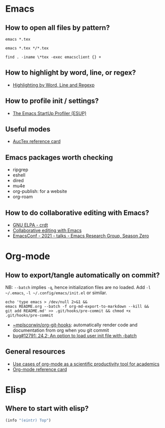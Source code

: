 * Emacs

** How to open all files by pattern?

   #+begin_src shell
     emacs *.tex
   #+end_src

   #+begin_src shell
     emacs *.tex */*.tex
   #+end_src

   #+begin_src shell
     find . -iname \*tex -exec emacsclient {} +
   #+end_src

** How to highlight by word, line, or regex?

   - [[https://masteringemacs.org/article/highlighting-by-word-line-regexp][Highlighting by Word, Line and Regexp]]

** How to profile init / settings?

   - [[https://melpa.org/#/esup][The Emacs StartUp Profiler (ESUP)]]

** Useful modes

   - [[https://ftp.gnu.org/pub/gnu/auctex/12.2-extra/tex-ref.pdf][AucTex reference card]]

** Emacs packages worth checking

   - ripgrep
   - eshell
   - dired
   - mu4e
   - org-publish: for a website
   - org-roam

** How to do collaborative editing with Emacs?

   - [[https://elpa.gnu.org/packages/crdt.html][GNU ELPA - crdt]]
   - [[https://corpix.dev/2022/02/collaborative-editing-with-emacs.html][Collaborative editing with Emacs]]
   - [[https://emacsconf.org/2021/talks/erg/][EmacsConf - 2021 - talks - Emacs Research Group, Season Zero]]

* Org-mode

** How to export/tangle automatically on commit?

   NB: =--batch= implies =-q=, hence initialization files are no
   loaded. Add =-l ~/.emacs=, =-l ~/.config/emacs/init.el= or similar.

   #+begin_src shell
     echo 'type emacs > /dev/null 2>&1 &&
	 emacs README.org --batch -f org-md-export-to-markdown --kill &&
	 git add README.md' >> .git/hooks/pre-commit && chmod +x .git/hooks/pre-commit
   #+end_src

   - [[https://git.sr.ht/~mplscorwin/org-git-hooks][~mplscorwin/org-git-hooks]]: automatically render code and
     documentation from org when you git commit
   - [[https://lists.gnu.org/r/bug-gnu-emacs/2021-12/msg00239.html][bug#12791: 24.2; An option to load user init file with -batch]]

** General resources

   - [[https://academia.stackexchange.com/questions/1273/use-cases-of-org-mode-as-a-scientific-productivity-tool-for-academics-without-pr][Use cases of org-mode as a scientific productivity tool for academics]]
   - [[https://github.com/fniessen/refcard-org-mode][Org-mode reference card]]

* Elisp

** Where to start with elisp?

   #+begin_src emacs-lisp
     (info "(eintr) Top")
   #+end_src
